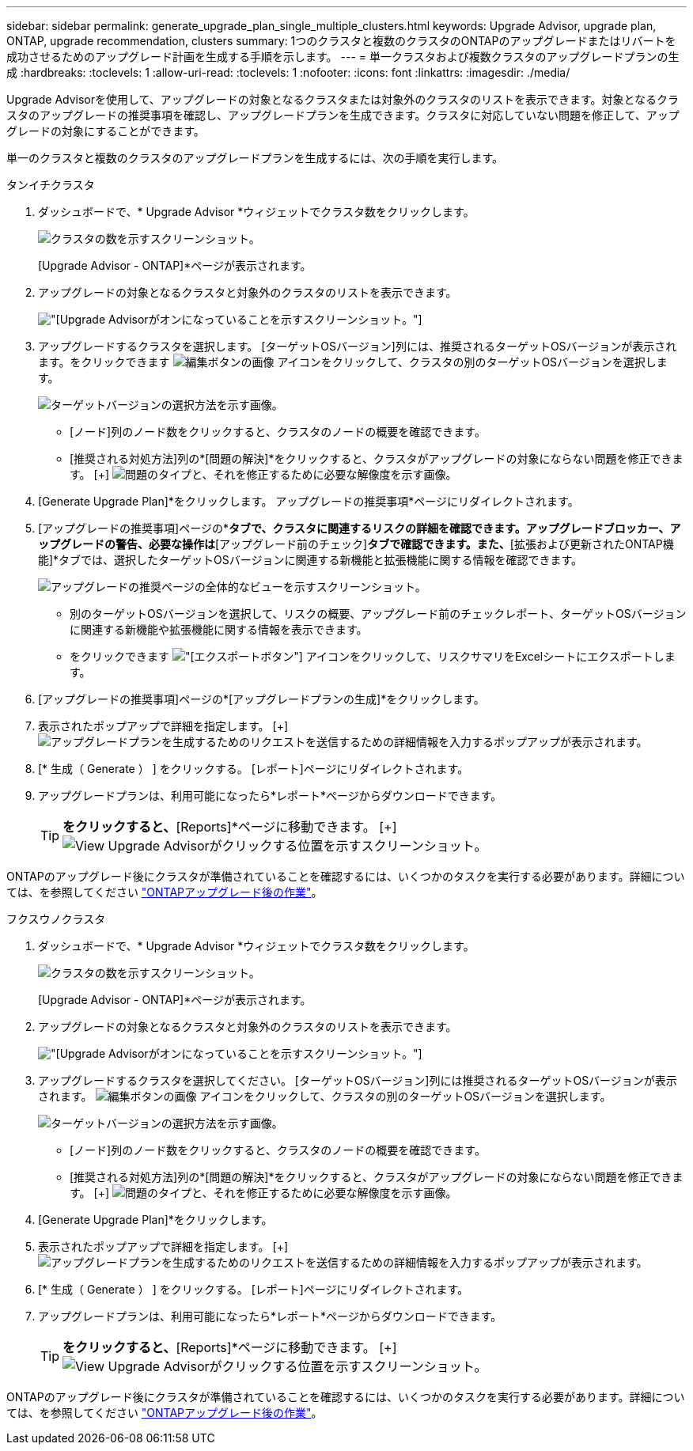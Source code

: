 ---
sidebar: sidebar 
permalink: generate_upgrade_plan_single_multiple_clusters.html 
keywords: Upgrade Advisor, upgrade plan, ONTAP, upgrade recommendation, clusters 
summary: 1つのクラスタと複数のクラスタのONTAPのアップグレードまたはリバートを成功させるためのアップグレード計画を生成する手順を示します。 
---
= 単一クラスタおよび複数クラスタのアップグレードプランの生成
:hardbreaks:
:toclevels: 1
:allow-uri-read: 
:toclevels: 1
:nofooter: 
:icons: font
:linkattrs: 
:imagesdir: ./media/


[role="lead"]
Upgrade Advisorを使用して、アップグレードの対象となるクラスタまたは対象外のクラスタのリストを表示できます。対象となるクラスタのアップグレードの推奨事項を確認し、アップグレードプランを生成できます。クラスタに対応していない問題を修正して、アップグレードの対象にすることができます。

単一のクラスタと複数のクラスタのアップグレードプランを生成するには、次の手順を実行します。

[role="tabbed-block"]
====
.タンイチクラスタ
--
. ダッシュボードで、* Upgrade Advisor *ウィジェットでクラスタ数をクリックします。
+
image:ua_widget.png["クラスタの数を示すスクリーンショット。"]

+
[Upgrade Advisor - ONTAP]*ページが表示されます。

. アップグレードの対象となるクラスタと対象外のクラスタのリストを表示できます。
+
image:r_enhanced_ua_toggle.png["[Upgrade Advisor]がオンになっていることを示すスクリーンショット。"]

. アップグレードするクラスタを選択します。
[ターゲットOSバージョン]列には、推奨されるターゲットOSバージョンが表示されます。をクリックできます image:edit_icon.png["編集ボタンの画像"] アイコンをクリックして、クラスタの別のターゲットOSバージョンを選択します。
+
image:r_ua_select_target_OS_version_single_cluster.png["ターゲットバージョンの選択方法を示す画像。"]

+
** [ノード]列のノード数をクリックすると、クラスタのノードの概要を確認できます。
** [推奨される対処方法]列の*[問題の解決]*をクリックすると、クラスタがアップグレードの対象にならない問題を修正できます。
 [+]
image:r_ua_resolve_issue.png["問題のタイプと、それを修正するために必要な解像度を示す画像。"]


. [Generate Upgrade Plan]*をクリックします。
アップグレードの推奨事項*ページにリダイレクトされます。
. [アップグレードの推奨事項]ページの*[リスクアドバイザー]*タブで、クラスタに関連するリスクの詳細を確認できます。アップグレードブロッカー、アップグレードの警告、必要な操作は*[アップグレード前のチェック]*タブで確認できます。また、*[拡張および更新されたONTAP機能]*タブでは、選択したターゲットOSバージョンに関連する新機能と拡張機能に関する情報を確認できます。
+
image:r_ua_upgrade_recommendation_page.png["アップグレードの推奨ページの全体的なビューを示すスクリーンショット。"]

+
** 別のターゲットOSバージョンを選択して、リスクの概要、アップグレード前のチェックレポート、ターゲットOSバージョンに関連する新機能や拡張機能に関する情報を表示できます。
** をクリックできます image:ua_export_icon.png["[エクスポート]ボタン"] アイコンをクリックして、リスクサマリをExcelシートにエクスポートします。


. [アップグレードの推奨事項]ページの*[アップグレードプランの生成]*をクリックします。
. 表示されたポップアップで詳細を指定します。
  [+]
image:ua_generate_single_clusters_plan.png["アップグレードプランを生成するためのリクエストを送信するための詳細情報を入力するポップアップが表示されます。"]
. [* 生成（ Generate ） ] をクリックする。
[レポート]ページにリダイレクトされます。
. アップグレードプランは、利用可能になったら*レポート*ページからダウンロードできます。
+

TIP: [View Upgrade Advisor Reports]*をクリックすると、*[Reports]*ページに移動できます。
 [+]
image:r_ua_view_reports.png["View Upgrade Advisorがクリックする位置を示すスクリーンショット。 "]



ONTAPのアップグレード後にクラスタが準備されていることを確認するには、いくつかのタスクを実行する必要があります。詳細については、を参照してください link:https://docs.netapp.com/us-en/ontap/upgrade/task_what_to_do_after_upgrade.html["ONTAPアップグレード後の作業"]。

--
.フクスウノクラスタ
--
. ダッシュボードで、* Upgrade Advisor *ウィジェットでクラスタ数をクリックします。
+
image:ua_widget.png["クラスタの数を示すスクリーンショット。"]

+
[Upgrade Advisor - ONTAP]*ページが表示されます。

. アップグレードの対象となるクラスタと対象外のクラスタのリストを表示できます。
+
image:r_enhanced_ua_toggle.png["[Upgrade Advisor]がオンになっていることを示すスクリーンショット。"]

. アップグレードするクラスタを選択してください。
[ターゲットOSバージョン]列には推奨されるターゲットOSバージョンが表示されます。 image:edit_icon.png["編集ボタンの画像"] アイコンをクリックして、クラスタの別のターゲットOSバージョンを選択します。
+
image:r_ua_select_target_OS_version.png["ターゲットバージョンの選択方法を示す画像。"]

+
** [ノード]列のノード数をクリックすると、クラスタのノードの概要を確認できます。
** [推奨される対処方法]列の*[問題の解決]*をクリックすると、クラスタがアップグレードの対象にならない問題を修正できます。
 [+]
image:r_ua_resolve_issue.png["問題のタイプと、それを修正するために必要な解像度を示す画像。"]


. [Generate Upgrade Plan]*をクリックします。
. 表示されたポップアップで詳細を指定します。
  [+]
image:ua_generate_multiple_clusters_plan.png["アップグレードプランを生成するためのリクエストを送信するための詳細情報を入力するポップアップが表示されます。"]
. [* 生成（ Generate ） ] をクリックする。
[レポート]ページにリダイレクトされます。
. アップグレードプランは、利用可能になったら*レポート*ページからダウンロードできます。
+

TIP: [View Upgrade Advisor Reports]*をクリックすると、*[Reports]*ページに移動できます。
 [+]
image:r_ua_view_reports.png["View Upgrade Advisorがクリックする位置を示すスクリーンショット。 "]



ONTAPのアップグレード後にクラスタが準備されていることを確認するには、いくつかのタスクを実行する必要があります。詳細については、を参照してください link:https://docs.netapp.com/us-en/ontap/upgrade/task_what_to_do_after_upgrade.html["ONTAPアップグレード後の作業"]。

--
====